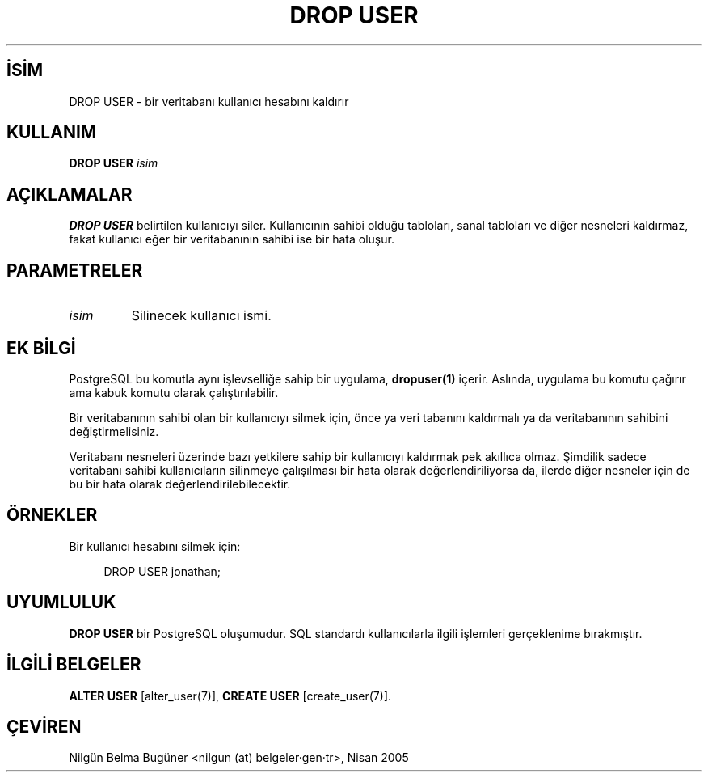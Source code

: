 .\" http://belgeler.org \N'45' 2006\N'45'11\N'45'26T10:18:36+02:00  
.TH "DROP USER" 7 "" "PostgreSQL" "SQL \N'45' Dil Deyimleri"
.nh   
.SH İSİM
DROP USER \N'45' bir veritabanı kullanıcı hesabını kaldırır   
.SH KULLANIM 
.nf
\fBDROP USER\fR \fIisim\fR
.fi
    
.SH AÇIKLAMALAR
\fBDROP USER\fR belirtilen kullanıcıyı siler. Kullanıcının sahibi olduğu tabloları, sanal tabloları ve diğer nesneleri kaldırmaz, fakat kullanıcı eğer bir veritabanının sahibi ise bir hata oluşur.   

.SH PARAMETRELER   
.br
.ns
.TP 
\fIisim\fR
Silinecek kullanıcı ismi.     

.PP  
.SH EK BİLGİ
PostgreSQL bu komutla aynı işlevselliğe sahip bir uygulama, \fBdropuser(1)\fR içerir. Aslında, uygulama bu komutu çağırır ama kabuk komutu olarak çalıştırılabilir.   

Bir veritabanının sahibi olan bir kullanıcıyı silmek için, önce ya veri tabanını kaldırmalı ya da veritabanının sahibini değiştirmelisiniz.   

Veritabanı nesneleri üzerinde bazı yetkilere sahip bir kullanıcıyı kaldırmak pek akıllıca olmaz. Şimdilik sadece veritabanı sahibi kullanıcıların silinmeye çalışılması bir hata olarak değerlendiriliyorsa da, ilerde diğer nesneler için de bu bir hata olarak değerlendirilebilecektir.   

.SH ÖRNEKLER
Bir kullanıcı hesabını silmek için:   


.RS 4
.nf
DROP USER jonathan;
.fi
.RE   

.SH UYUMLULUK
\fBDROP USER\fR bir PostgreSQL oluşumudur. SQL standardı kullanıcılarla ilgili işlemleri gerçeklenime bırakmıştır.   

.SH İLGİLİ BELGELER
\fBALTER USER\fR [alter_user(7)], \fBCREATE USER\fR [create_user(7)].   

.SH ÇEVİREN
Nilgün Belma Bugüner <nilgun (at) belgeler·gen·tr>, Nisan 2005 
 
    

